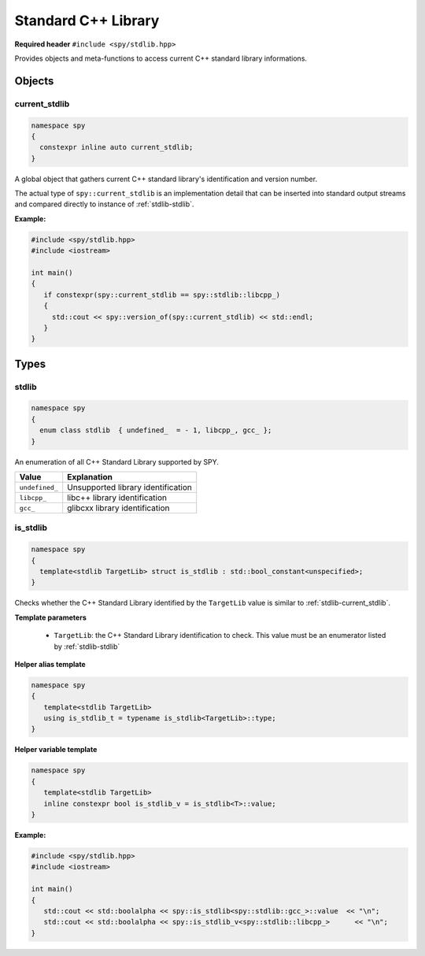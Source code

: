 Standard C++ Library
====================

**Required header** ``#include <spy/stdlib.hpp>``

Provides objects and meta-functions to access current C++ standard library informations.

Objects
-------

.. _stdlib-current_stdlib:

current_stdlib
**************

.. code-block:: c++

   namespace spy
   {
     constexpr inline auto current_stdlib;
   }

A global object that gathers current C++ standard library's identification and version number.

The actual type of ``spy::current_stdlib`` is an implementation detail that can be inserted into
standard output streams and compared directly to instance of :ref:`stdlib-stdlib`.

.. seealso:: :ref:`stdlib-is_stdlib`

**Example:**

.. code-block:: c++

   #include <spy/stdlib.hpp>
   #include <iostream>

   int main()
   {
      if constexpr(spy::current_stdlib == spy::stdlib::libcpp_)
      {
        std::cout << spy::version_of(spy::current_stdlib) << std::endl;
      }
   }

Types
-----

.. _stdlib-stdlib:

stdlib
******

.. code-block:: c++

   namespace spy
   {
     enum class stdlib  { undefined_  = - 1, libcpp_, gcc_ };
   }

An enumeration of all C++ Standard Library supported by SPY.

+-----------------+-----------------------------------------+
| Value           | Explanation                             |
+=================+=========================================+
| ``undefined_``  | Unsupported library identification      |
+-----------------+-----------------------------------------+
| ``libcpp_``     | libc++ library identification           |
+-----------------+-----------------------------------------+
| ``gcc_``        | glibcxx library identification          |
+-----------------+-----------------------------------------+

.. _stdlib-is_stdlib:

is_stdlib
***********

.. code-block:: c++

   namespace spy
   {
     template<stdlib TargetLib> struct is_stdlib : std::bool_constant<unspecified>;
   }

Checks whether the C++ Standard Library identified by the ``TargetLib`` value is similar
to :ref:`stdlib-current_stdlib`.

**Template parameters**

  - ``TargetLib``: the C++ Standard Library identification to check. This value must be an enumerator listed by :ref:`stdlib-stdlib`

**Helper alias template**

.. code-block:: c++

   namespace spy
   {
      template<stdlib TargetLib>
      using is_stdlib_t = typename is_stdlib<TargetLib>::type;
   }

**Helper variable template**

.. code-block:: c++

   namespace spy
   {
      template<stdlib TargetLib>
      inline constexpr bool is_stdlib_v = is_stdlib<T>::value;
   }

**Example:**

.. code-block:: c++

   #include <spy/stdlib.hpp>
   #include <iostream>

   int main()
   {
      std::cout << std::boolalpha << spy::is_stdlib<spy::stdlib::gcc_>::value  << "\n";
      std::cout << std::boolalpha << spy::is_stdlib_v<spy::stdlib::libcpp_>      << "\n";
   }
